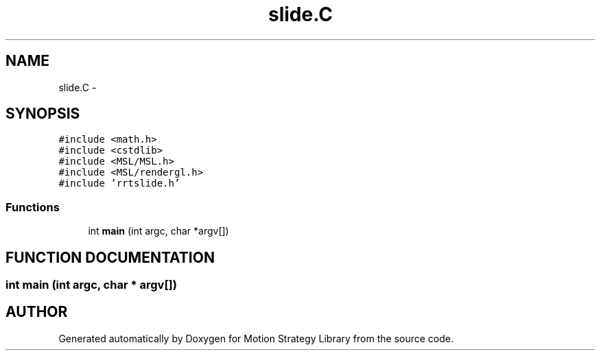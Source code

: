 .TH "slide.C" 3 "24 Jul 2003" "Motion Strategy Library" \" -*- nroff -*-
.ad l
.nh
.SH NAME
slide.C \- 
.SH SYNOPSIS
.br
.PP
\fC#include <math.h>\fP
.br
\fC#include <cstdlib>\fP
.br
\fC#include <MSL/MSL.h>\fP
.br
\fC#include <MSL/rendergl.h>\fP
.br
\fC#include 'rrtslide.h'\fP
.br

.SS "Functions"

.in +1c
.ti -1c
.RI "int \fBmain\fP (int argc, char *argv[])"
.br
.in -1c
.SH "FUNCTION DOCUMENTATION"
.PP 
.SS "int main (int argc, char * argv[])"
.PP
.SH "AUTHOR"
.PP 
Generated automatically by Doxygen for Motion Strategy Library from the source code.
